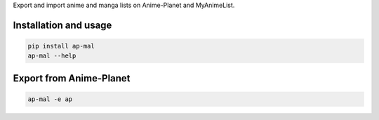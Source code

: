 
Export and import anime and manga lists on Anime-Planet and MyAnimeList.


Installation and usage
======================

.. code-block:: bash

   pip install ap-mal
   ap-mal --help


Export from Anime-Planet
========================

.. code-block:: bash

   ap-mal -e ap
